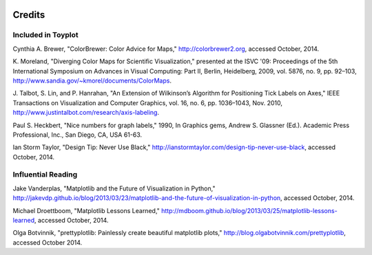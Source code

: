 .. image:: ../artwork/toyplot.png
  :width: 200px
  :align: right

Credits
=======

Included in Toyplot
-------------------

Cynthia A. Brewer, "ColorBrewer: Color Advice for Maps,"
http://colorbrewer2.org, accessed October, 2014.

K. Moreland, "Diverging Color Maps for Scientific Visualization," presented at
the ISVC '09: Proceedings of the 5th International Symposium on Advances in
Visual Computing: Part II, Berlin, Heidelberg, 2009, vol. 5876, no. 9, pp.
92–103, http://www.sandia.gov/~kmorel/documents/ColorMaps.

J. Talbot, S. Lin, and P. Hanrahan, "An Extension of Wilkinson’s Algorithm for
Positioning Tick Labels on Axes," IEEE Transactions on Visualization and
Computer Graphics, vol. 16, no. 6, pp. 1036–1043, Nov. 2010, http://www.justintalbot.com/research/axis-labeling.

Paul S. Heckbert, "Nice numbers for graph labels," 1990, In Graphics gems, Andrew
S. Glassner (Ed.). Academic Press Professional, Inc., San Diego, CA, USA 61-63.

Ian Storm Taylor, "Design Tip: Never Use Black,"
http://ianstormtaylor.com/design-tip-never-use-black, accessed October, 2014.

Influential Reading
-------------------

Jake Vanderplas, "Matplotlib and the Future of Visualization in Python,"
http://jakevdp.github.io/blog/2013/03/23/matplotlib-and-the-future-of-visualization-in-python,
accessed October, 2014.

Michael Droettboom, "Matplotlib Lessons Learned,"
http://mdboom.github.io/blog/2013/03/25/matplotlib-lessons-learned, accessed
October, 2014.

Olga Botvinnik, "prettyplotlib: Painlessly create beautiful matplotlib plots,"
http://blog.olgabotvinnik.com/prettyplotlib, accessed October 2014.

